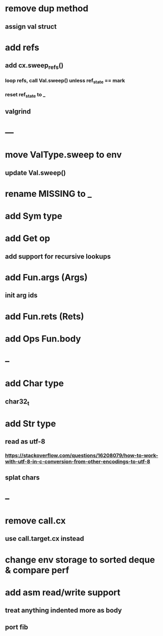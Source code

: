 * remove dup method
** assign val struct
* add refs
** add cx.sweep_refs()
*** loop refs, call Val.sweep() unless ref_state == mark
*** reset ref_state to _
** valgrind
* ---
* move ValType.sweep to env
** update Val.sweep()
* rename MISSING to _
* add Sym type
* add Get op
** add support for recursive lookups
* add Fun.args (Args)
** init arg ids
* add Fun.rets (Rets)
* add Ops Fun.body
* --
* add Char type
** char32_t
* add Str type
** read as utf-8
*** https://stackoverflow.com/questions/16208079/how-to-work-with-utf-8-in-c-conversion-from-other-encodings-to-utf-8
** splat chars
* --
* remove call.cx
** use call.target.cx instead
* change env storage to sorted deque & compare perf
* add asm read/write support
** treat anything indented more as body
** port fib
